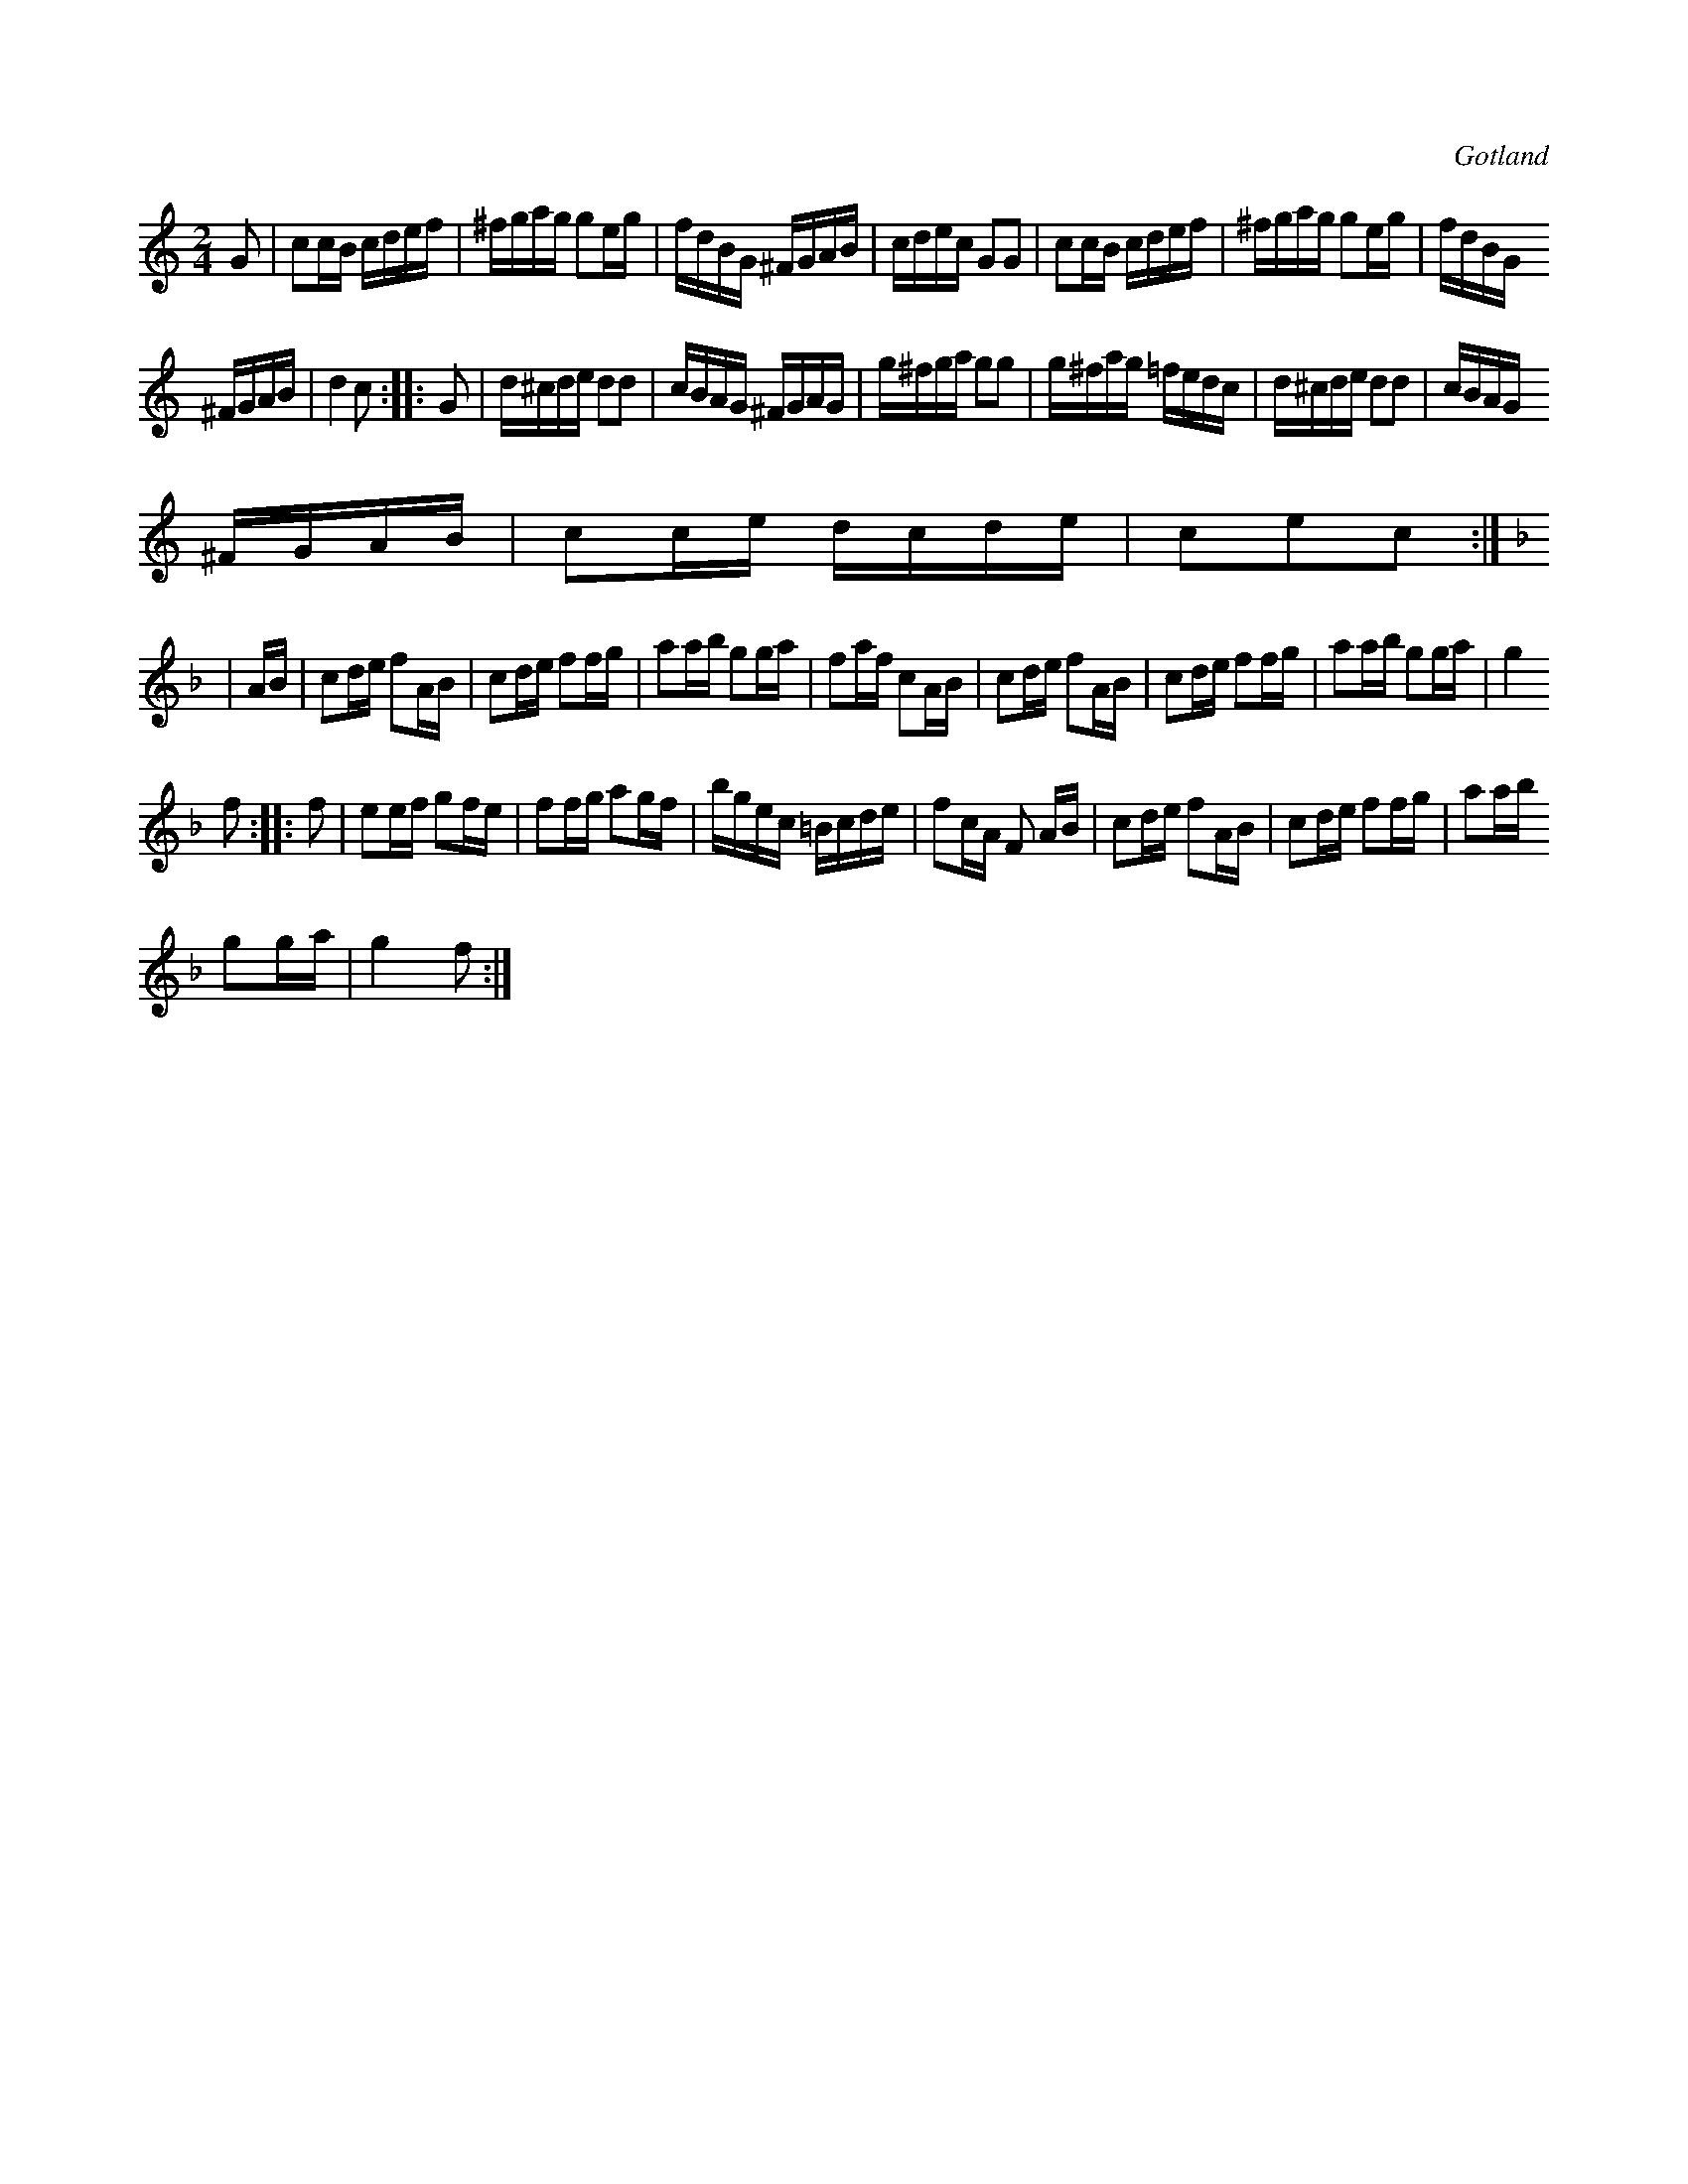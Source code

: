 X:662
T:
N:
S:Från Gotlands fornsal.
R:kadrilj
O:Gotland
M:2/4
L:1/16
K:C
G2|c2cB cdef|^fgag g2eg|fdBG ^FGAB|cdec G2G2|c2cB cdef|^fgag g2eg|fdBG
^FGAB|d4 c2::G2|d^cde d2d2|cBAG ^FGAG|g^fga g2g2|g^fag =fedc|d^cde d2d2|cBAG
^FGAB|c2ce dcde|c2e2c2:|
K:F
|AB|c2de f2AB|c2de f2fg|a2ab g2ga|f2af c2AB|c2de f2AB|c2de f2fg|a2ab g2ga|g4
f2::f2|e2ef g2fe|f2fg a2gf|bgec =Bcde|f2cA F2 AB|c2de f2AB|c2de f2fg|a2ab
g2ga|g4 f2:|

